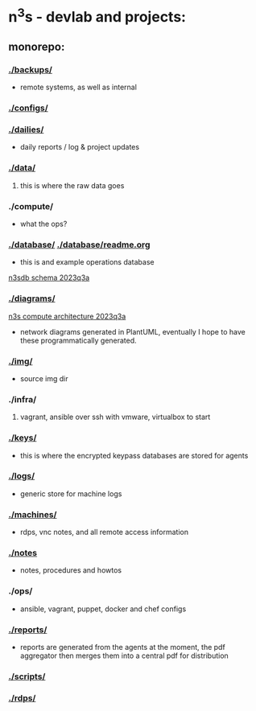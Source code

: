 #+OPTIONS: ^:{}
* n^{3}s - devlab and projects:
** monorepo:
*** [[./backups/]] 
 - remote systems, as well as internal
*** [[./configs/]]                                         
*** [[./dailies/]]
 - daily reports / log & project updates
*** [[./data/]]
**** this is where the raw data goes
*** ./compute/
 - what the ops?
*** [[./database/]] [[./database/readme.org]]
 - this is and example operations database
[[file:img/pgerd_db_july_02.pgerd.png][n3sdb schema 2023q3a]]
[[./img/pgerd_db_july_02.pgerd.png]]
*** [[./diagrams/]]
[[file:diagrams/net_arch_2023q3.png][n3s compute architecture 2023q3a]]
[[./diagrams/net_arch_2023q3.png]]
 - network diagrams generated in PlantUML, eventually I hope to have these
   programmatically generated.
*** [[./img/]]
 - source img dir
*** ./infra/
**** vagrant, ansible over ssh with vmware, virtualbox to start
*** [[./keys/]]
 - this is where the encrypted keypass databases are stored for agents
*** [[./logs/]]
 - generic store for machine logs
*** [[./machines/]]
 - rdps, vnc notes, and all remote access information
*** [[./notes]]
 - notes, procedures and howtos
*** ./ops/
 - ansible, vagrant, puppet, docker and chef configs
*** [[./reports/]]
 - reports are generated from the agents at the moment, the pdf aggregator then
   merges them into a central pdf for distribution
*** [[./scripts/]]
*** [[./rdps/]]
